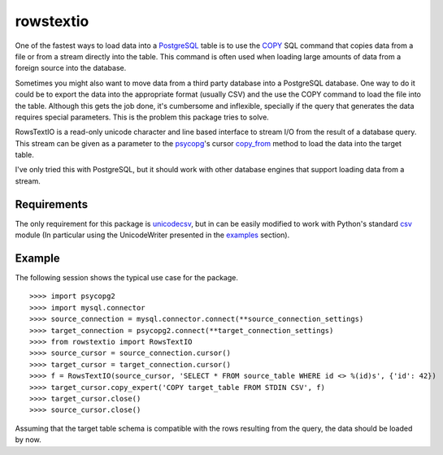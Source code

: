 ==========
rowstextio
==========

One of the fastest ways to load data into a `PostgreSQL <http://www.postgresql.org/>`_ table is to use the `COPY <http://www.postgresql.org/docs/9.4/static/sql-copy.html>`_ SQL command that copies data from a file or from a stream directly into the table. This command is often used when loading large amounts of data from a foreign source into the database.

Sometimes you might also want to move data from a third party database into a PostgreSQL database. One way to do it could be to export the data into the appropriate format (usually CSV) and the use the COPY command to load the file into the table. Although this gets the job done, it's cumbersome and inflexible, specially if the query that generates the data requires special parameters. This is the problem this package tries to solve.

RowsTextIO is a read-only unicode character and line based interface to stream I/O from the result of a database query. This stream can be given as a parameter to the `psycopg <http://initd.org/psycopg/>`_'s cursor `copy_from <http://initd.org/psycopg/docs/cursor.html#cursor.copy_from>`_ method to load the data into the target table.

I've only tried this with PostgreSQL, but it should work with other database engines that support loading data from a stream.

Requirements
============

The only requirement for this package is `unicodecsv <https://github.com/jdunck/python-unicodecsv>`_, but in can be easily modified to work with Python's standard `csv <https://docs.python.org/2/library/csv.html>`_ module (In particular using the UnicodeWriter presented in the `examples <https://docs.python.org/2/library/csv.html#examples>`_ section).

Example
=======

The following session shows the typical use case for the package.

::

    >>>> import psycopg2
    >>>> import mysql.connector
    >>>> source_connection = mysql.connector.connect(**source_connection_settings)
    >>>> target_connection = psycopg2.connect(**target_connection_settings)
    >>>> from rowstextio import RowsTextIO
    >>>> source_cursor = source_connection.cursor()
    >>>> target_cursor = target_connection.cursor()
    >>>> f = RowsTextIO(source_cursor, 'SELECT * FROM source_table WHERE id <> %(id)s', {'id': 42})
    >>>> target_cursor.copy_expert('COPY target_table FROM STDIN CSV', f)
    >>>> target_cursor.close()
    >>>> source_cursor.close()

Assuming that the target table schema is compatible with the rows resulting from the query, the data should be loaded by now.